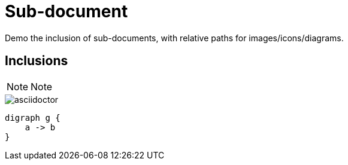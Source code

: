 = Sub-document
:iconsdir: ../images/icons
:imagesdir: ../

Demo the inclusion of sub-documents, with relative paths for images/icons/diagrams.

[%conceal]
== Inclusions

NOTE: Note

image::images/asciidoctor.png[]

[graphviz, dot-trivial-example, svg]
----
digraph g {
    a -> b
}
----
